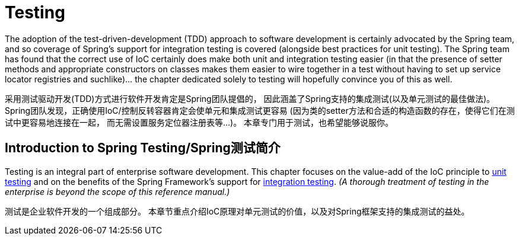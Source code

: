 


[[testing]]
= Testing

//[partintro]
//--
The adoption of the test-driven-development (TDD) approach to software
development is certainly advocated by the Spring team, and so coverage of Spring's
support for integration testing is covered (alongside best practices for unit testing).
The Spring team has found that the correct use of IoC certainly does make both unit and
integration testing easier (in that the presence of setter methods and appropriate
constructors on classes makes them easier to wire together in a test without having to
set up service locator registries and suchlike)... the chapter dedicated solely to
testing will hopefully convince you of this as well.

采用测试驱动开发(TDD)方式进行软件开发肯定是Spring团队提倡的，
因此涵盖了Spring支持的集成测试(以及单元测试的最佳做法)。
Spring团队发现，正确使用IoC/控制反转容器肯定会使单元和集成测试更容易
(因为类的setter方法和合适的构造函数的存在，使得它们在测试中更容易地连接在一起，
而无需设置服务定位器注册表等...)。
本章专门用于测试，也希望能够说服你。
//--


[[testing-introduction]]
== Introduction to Spring Testing/Spring测试简介
Testing is an integral part of enterprise software development. This chapter focuses on
the value-add of the IoC principle to <<unit-testing,unit testing>> and on the benefits
of the Spring Framework's support for <<integration-testing,integration testing>>. __(A
thorough treatment of testing in the enterprise is beyond the scope of this reference
manual.)__

测试是企业软件开发的一个组成部分。
本章节重点介绍IoC原理对单元测试的价值，以及对Spring框架支持的集成测试的益处。


